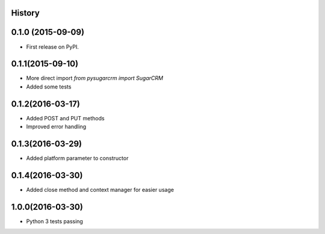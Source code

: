 .. :changelog:

History
-------

0.1.0 (2015-09-09)
---------------------

* First release on PyPI.

0.1.1(2015-09-10)
---------------------

* More direct import `from pysugarcrm import SugarCRM`
* Added some tests

0.1.2(2016-03-17)
---------------------

* Added POST and PUT methods
* Improved error handling

0.1.3(2016-03-29)
---------------------

* Added platform parameter to constructor

0.1.4(2016-03-30)
---------------------

* Added close method and context manager for easier usage

1.0.0(2016-03-30)
---------------------

* Python 3 tests passing
